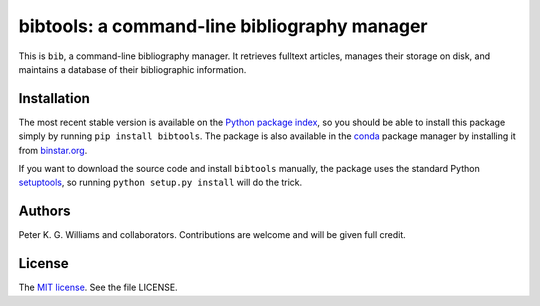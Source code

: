 *********************************************
bibtools: a command-line bibliography manager
*********************************************

This is ``bib``, a command-line bibliography manager. It retrieves fulltext
articles, manages their storage on disk, and maintains a database of their
bibliographic information.


============
Installation
============

The most recent stable version is available on the `Python package index`_, so
you should be able to install this package simply by running ``pip install
bibtools``. The package is also available in the `conda`_ package manager by
installing it from `binstar.org`_.

If you want to download the source code and install ``bibtools`` manually, the
package uses the standard Python `setuptools`_, so running ``python setup.py
install`` will do the trick.

.. _Python package index: https://pypi.python.org/pypi/bibtools/
.. _conda: http://conda.pydata.org/docs/
.. _binstar.org: https://binstar.org/pkgw/bibtools
.. _setuptools: https://pypi.python.org/pypi/setuptools


=======
Authors
=======

Peter K. G. Williams and collaborators. Contributions are welcome and will be
given full credit.


=======
License
=======

The `MIT license`_. See the file LICENSE.

.. _MIT license: http://opensource.org/licenses/MIT
